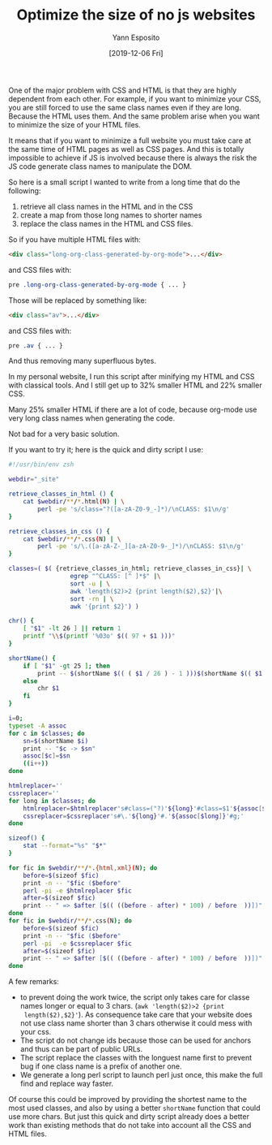 #+TITLE: Optimize the size of no js websites
#+AUTHOR: Yann Esposito
#+EMAIL: yann@esposito.host
#+DATE: [2019-12-06 Fri]
#+KEYWORDS: blog, shell, script
#+DESCRIPTION: Optimize the size of a full static website by taking advantage
#+DESCRIPTION: of information found in both HTML and CSS.
#+OPTIONS: auto-id:t toc:nil

One of the major problem with CSS and HTML is that they are highly
dependent from each other.
For example, if you want to minimize your CSS, you are still forced to use
the same class names even if they are long.
Because the HTML uses them.
And the same problem arise when you want to minimize the size of your HTML
files.

It means that if you want to minimize a full website you must take care at
the same time of HTML pages as well as CSS pages.
And this is totally impossible to achieve if JS is involved because there
is always the risk the JS code generate class names to manipulate the DOM.

So here is a small script I wanted to write from a long time that do the following:

1. retrieve all class names in the HTML and in the CSS
2. create a map from those long names to shorter names
3. replace the class names in the HTML and CSS files.

So if you have multiple HTML files with:

#+begin_src html
<div class="long-org-class-generated-by-org-mode">...</div>
#+end_src

and CSS files with:

#+begin_src css
pre .long-org-class-generated-by-org-mode { ... }
#+end_src

Those will be replaced by something like:

#+begin_src html
<div class="av">...</div>
#+end_src

and CSS files with:

#+begin_src css
pre .av { ... }
#+end_src

And thus removing many superfluous bytes.

In my personal website, I run this script after minifying my HTML and CSS
with classical tools.
And I still get up to 32% smaller HTML and 22% smaller CSS.

Many 25% smaller HTML if there are a lot of code, because org-mode use very
long class names when generating the code.

Not bad for a very basic solution.

If you want to try it; here is the quick and dirty script I use:

#+name: optim-classes.sh
#+begin_src bash
#!/usr/bin/env zsh

webdir="_site"

retrieve_classes_in_html () {
    cat $webdir/**/*.html(N) | \
        perl -pe 's/class="?([a-zA-Z0-9_-]*)/\nCLASS: $1\n/g'
}

retrieve_classes_in_css () {
    cat $webdir/**/*.css(N) | \
        perl -pe 's/\.([a-zA-Z-_][a-zA-Z0-9-_]*)/\nCLASS: $1\n/g'
}

classes=( $( {retrieve_classes_in_html; retrieve_classes_in_css}| \
                 egrep "^CLASS: [^ ]*$" |\
                 sort -u | \
                 awk 'length($2)>2 {print length($2),$2}'|\
                 sort -rn | \
                 awk '{print $2}') )

chr() {
    [ "$1" -lt 26 ] || return 1
    printf "\\$(printf '%03o' $(( 97 + $1 )))"
}

shortName() {
    if [ "$1" -gt 25 ]; then
        print -- $(shortName $(( ( $1 / 26 ) - 1 )))$(shortName $(( $1 % 26 )))
    else
        chr $1
    fi
}

i=0;
typeset -A assoc
for c in $classes; do
    sn=$(shortName $i)
    print -- "$c -> $sn"
    assoc[$c]=$sn
    ((i++))
done

htmlreplacer=''
cssreplacer=''
for long in $classes; do
    htmlreplacer=$htmlreplacer's#class=("?)'${long}'#class=$1'${assoc[$long]}'#g;'
    cssreplacer=$cssreplacer's#\.'${long}'#.'${assoc[$long]}'#g;'
done

sizeof() {
    stat --format="%s" "$*"
}

for fic in $webdir/**/*.{html,xml}(N); do
    before=$(sizeof $fic)
    print -n -- "$fic ($before"
    perl -pi -e $htmlreplacer $fic
    after=$(sizeof $fic)
    print -- " => $after [$(( ((before - after) * 100) / before  ))])"
done
for fic in $webdir/**/*.css(N); do
    before=$(sizeof $fic)
    print -n -- "$fic ($before"
    perl -pi  -e $cssreplacer $fic
    after=$(sizeof $fic)
    print -- " => $after [$(( ((before - after) * 100) / before  ))])"
done
#+end_src

A few remarks:

- to prevent doing the work twice, the script only takes care for classe
  names longer or equal to 3 chars. (=awk 'length($2)>2 {print
  length($2),$2}'=). As consequence take care that your website does not
  use class name shorter than 3 chars otherwise it could mess with your css.
- The script do not change ids because those can be used for anchors and
  thus can be part of public URLs.
- The script replace the classes with the longuest name first to prevent
  bug if one class name is a prefix of another one.
- We generate a long perl script to launch perl just once, this make the
  full find and replace way faster.

Of course this could be improved by providing the shortest name to the most
used classes, and also by using a better =shortName= function that could
use more chars.
But just this quick and dirty script already does a better work than
existing methods that do not take into account all the CSS and HTML files.
